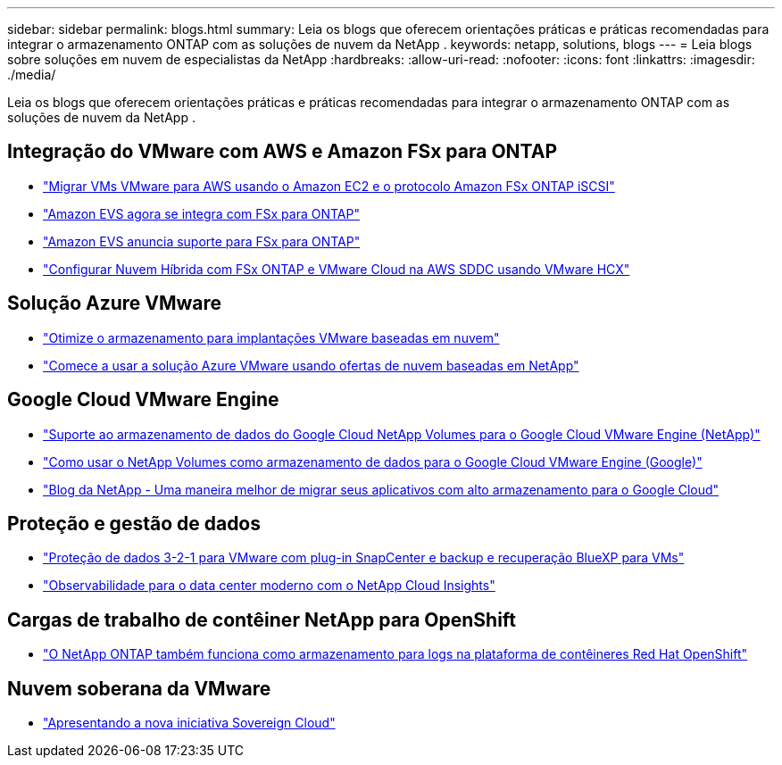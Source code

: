 ---
sidebar: sidebar 
permalink: blogs.html 
summary: Leia os blogs que oferecem orientações práticas e práticas recomendadas para integrar o armazenamento ONTAP com as soluções de nuvem da NetApp . 
keywords: netapp, solutions, blogs 
---
= Leia blogs sobre soluções em nuvem de especialistas da NetApp
:hardbreaks:
:allow-uri-read: 
:nofooter: 
:icons: font
:linkattrs: 
:imagesdir: ./media/


[role="lead"]
Leia os blogs que oferecem orientações práticas e práticas recomendadas para integrar o armazenamento ONTAP com as soluções de nuvem da NetApp .



== Integração do VMware com AWS e Amazon FSx para ONTAP

* link:https://bluexp.netapp.com/blog/aws-fsxn-blg-migrate-vmware-to-amazon-ec2-iscsi-based-fsx-for-ontap["Migrar VMs VMware para AWS usando o Amazon EC2 e o protocolo Amazon FSx ONTAP iSCSI"]
* link:https://aws.amazon.com/about-aws/whats-new/2025/06/amazon-elastic-vmware-service-fsx-netapp-ontap/["Amazon EVS agora se integra com FSx para ONTAP"]
* link:https://www.netapp.com/blog/amazon-elastic-vmware-service-fsx-ontap/["Amazon EVS anuncia suporte para FSx para ONTAP"]
* link:https://cloud.netapp.com/blog/aws-fsxo-blg-configure-hybrid-cloud-with-fsx-for-netapp-ontap-and-vmware-cloud-on-aws-sddc-using-vmware-hcx["Configurar Nuvem Híbrida com FSx ONTAP e VMware Cloud na AWS SDDC usando VMware HCX"]




== Solução Azure VMware

* link:https://cloud.netapp.com/blog/azure-blg-optimize-storage-for-cloud-based-vmware-deployments["Otimize o armazenamento para implantações VMware baseadas em nuvem"]
* link:https://cloud.netapp.com/blog/azure-blg-netapp-cloud-offerings-with-azure-vmware-solution["Comece a usar a solução Azure VMware usando ofertas de nuvem baseadas em NetApp"]




== Google Cloud VMware Engine

* link:https://www.netapp.com/blog/cloud-volumes-service-google-cloud-vmware-engine/["Suporte ao armazenamento de dados do Google Cloud NetApp Volumes para o Google Cloud VMware Engine (NetApp)"]
* link:https://cloud.google.com/blog/products/compute/how-to-use-netapp-cvs-as-datastores-with-vmware-engine["Como usar o NetApp Volumes como armazenamento de dados para o Google Cloud VMware Engine (Google)"]
* link:https://www.netapp.com/blog/cloud-volumes-service-google-cloud-vmware-engine/["Blog da NetApp - Uma maneira melhor de migrar seus aplicativos com alto armazenamento para o Google Cloud"]




== Proteção e gestão de dados

* link:https://community.netapp.com/t5/Tech-ONTAP-Blogs/3-2-1-Data-Protection-for-VMware-with-SnapCenter-Plug-in-and-BlueXP-Backup-and/ba/p/446180["Proteção de dados 3-2-1 para VMware com plug-in SnapCenter e backup e recuperação BlueXP para VMs"]
* link:https://community.netapp.com/t5/Tech-ONTAP-Blogs/Observability-for-the-Modern-Datacenter-with-NetApp-Cloud-Insights/ba/p/447495["Observabilidade para o data center moderno com o NetApp Cloud Insights"]




== Cargas de trabalho de contêiner NetApp para OpenShift

* link:https://community.netapp.com/t5/Tech-ONTAP-Blogs/NetApp-ONTAP-doubles-up-as-storage-for-logs-in-Red-Hat-OpenShift-Container/ba/p/449280["O NetApp ONTAP também funciona como armazenamento para logs na plataforma de contêineres Red Hat OpenShift"]




== Nuvem soberana da VMware

* link:https://blogs.vmware.com/cloud/2021/10/06/vmware-sovereign-cloud/["Apresentando a nova iniciativa Sovereign Cloud"]

